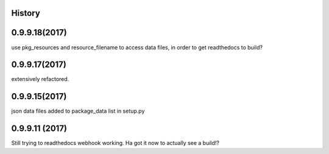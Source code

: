 .. :changelog:

History
-------

0.9.9.18(2017)
------------------
use pkg_resources and resource_filename to access data files, in order to get readthedocs to build?

0.9.9.17(2017)
------------------
extensively refactored.

0.9.9.15(2017)
------------------
json data files added to package_data list in setup.py

0.9.9.11 (2017)
---------------------
Still trying to readthedocs webhook working. Ha got it now to actually see a build!?

